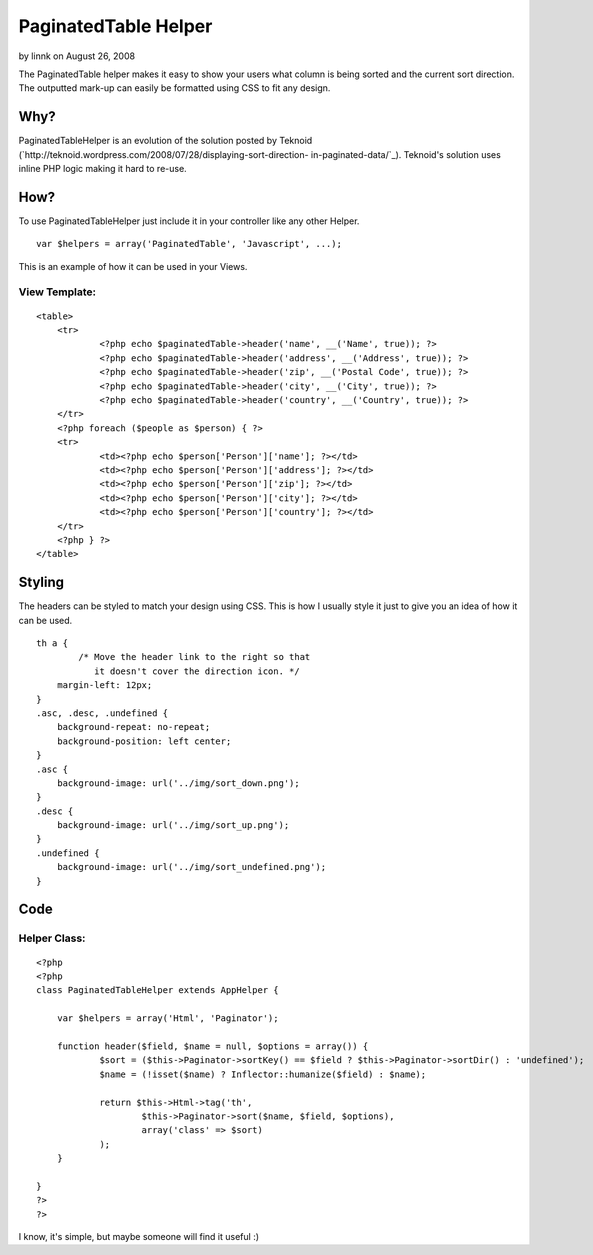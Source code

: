 PaginatedTable Helper
=====================

by linnk on August 26, 2008

The PaginatedTable helper makes it easy to show your users what column
is being sorted and the current sort direction. The outputted mark-up
can easily be formatted using CSS to fit any design.


Why?
~~~~

PaginatedTableHelper is an evolution of the solution posted by Teknoid
(`http://teknoid.wordpress.com/2008/07/28/displaying-sort-direction-
in-paginated-data/`_). Teknoid's solution uses inline PHP logic making
it hard to re-use.


How?
~~~~

To use PaginatedTableHelper just include it in your controller like
any other Helper.

::

    var $helpers = array('PaginatedTable', 'Javascript', ...);

This is an example of how it can be used in your Views.


View Template:
``````````````

::

    
    <table>
    	<tr>
    		<?php echo $paginatedTable->header('name', __('Name', true)); ?>
    		<?php echo $paginatedTable->header('address', __('Address', true)); ?>
    		<?php echo $paginatedTable->header('zip', __('Postal Code', true)); ?>
    		<?php echo $paginatedTable->header('city', __('City', true)); ?>
    		<?php echo $paginatedTable->header('country', __('Country', true)); ?>
    	</tr>
    	<?php foreach ($people as $person) { ?>
    	<tr>
    		<td><?php echo $person['Person']['name']; ?></td>
    		<td><?php echo $person['Person']['address']; ?></td>
    		<td><?php echo $person['Person']['zip']; ?></td>
    		<td><?php echo $person['Person']['city']; ?></td>
    		<td><?php echo $person['Person']['country']; ?></td>
    	</tr>
    	<?php } ?>
    </table>



Styling
~~~~~~~

The headers can be styled to match your design using CSS. This is how
I usually style it just to give you an idea of how it can be used.

::

    
    th a {
            /* Move the header link to the right so that 
               it doesn't cover the direction icon. */
    	margin-left: 12px;
    }
    .asc, .desc, .undefined {
    	background-repeat: no-repeat;
    	background-position: left center;
    }
    .asc {
    	background-image: url('../img/sort_down.png');
    }
    .desc {
    	background-image: url('../img/sort_up.png');
    }
    .undefined {
    	background-image: url('../img/sort_undefined.png');
    }



Code
~~~~


Helper Class:
`````````````

::

    <?php 
    <?php
    class PaginatedTableHelper extends AppHelper {
    
    	var $helpers = array('Html', 'Paginator');
    
    	function header($field, $name = null, $options = array()) {
    		$sort = ($this->Paginator->sortKey() == $field ? $this->Paginator->sortDir() : 'undefined');
    		$name = (!isset($name) ? Inflector::humanize($field) : $name);
    		
    		return $this->Html->tag('th', 
    			$this->Paginator->sort($name, $field, $options), 
    			array('class' => $sort)
    		);
    	}
    	
    }
    ?>
    ?>

I know, it's simple, but maybe someone will find it useful :)

.. _http://teknoid.wordpress.com/2008/07/28/displaying-sort-direction-in-paginated-data/: http://teknoid.wordpress.com/2008/07/28/displaying-sort-direction-in-paginated-data/
.. meta::
    :title: PaginatedTable Helper
    :description: CakePHP Article related to ,Helpers
    :keywords: ,Helpers
    :copyright: Copyright 2008 linnk
    :category: helpers

